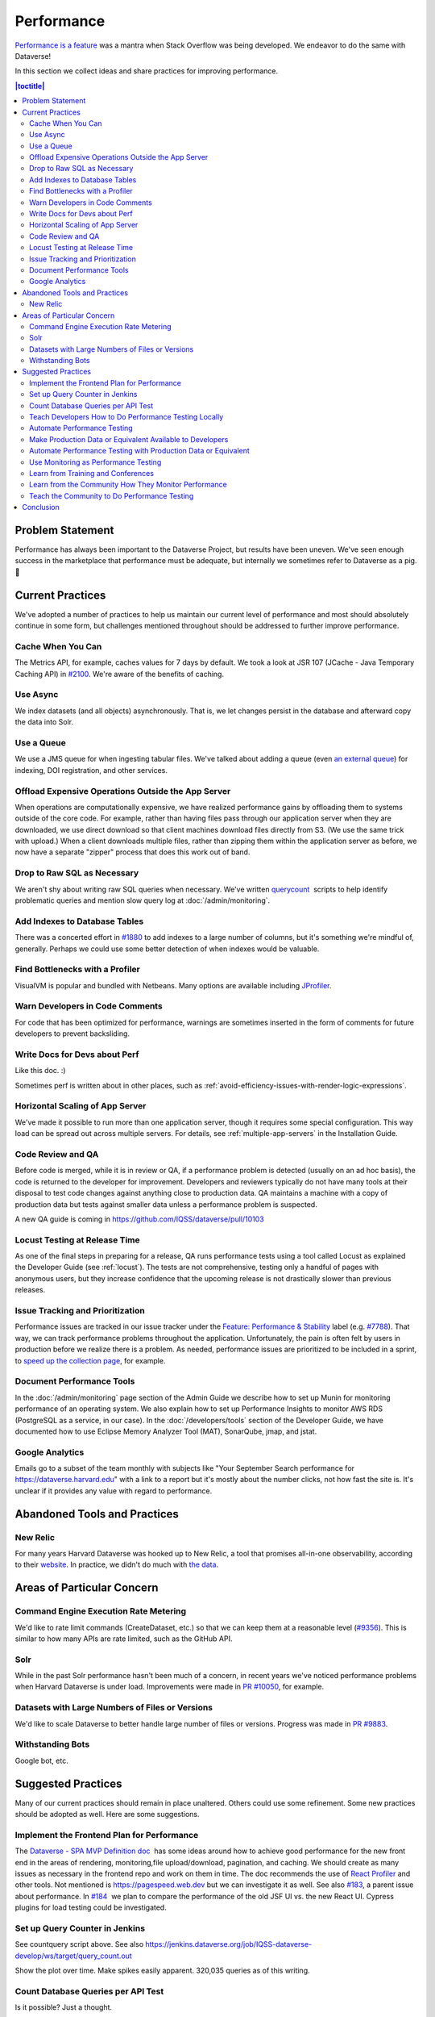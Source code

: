 Performance
===========

`Performance is a feature <https://blog.codinghorror.com/performance-is-a-feature/>`_ was a mantra when Stack Overflow was being developed. We endeavor to do the same with Dataverse!

In this section we collect ideas and share practices for improving performance.

.. contents:: |toctitle|
        :local:

Problem Statement
-----------------

Performance has always been important to the Dataverse Project, but results have been uneven. We've seen enough success in the marketplace that performance must be adequate, but internally we sometimes refer to Dataverse as a pig. 🐷

Current Practices
-----------------

We've adopted a number of practices to help us maintain our current level of performance and most should absolutely continue in some form, but challenges mentioned throughout should be addressed to further improve performance.

Cache When You Can
~~~~~~~~~~~~~~~~~~

The Metrics API, for example, caches values for 7 days by default. We took a look at JSR 107 (JCache - Java Temporary Caching API) in `#2100 <https://github.com/IQSS/dataverse/issues/2100>`_. We're aware of the benefits of caching.

Use Async
~~~~~~~~~

We index datasets (and all objects) asynchronously. That is, we let changes persist in the database and afterward copy the data into Solr.

Use a Queue
~~~~~~~~~~~

We use a JMS queue for when ingesting tabular files. We've talked about adding a queue (even `an external queue <https://github.com/IQSS/dataverse/issues/1100%23issuecomment-311341995>`_) for indexing, DOI registration, and other services.

Offload Expensive Operations Outside the App Server
~~~~~~~~~~~~~~~~~~~~~~~~~~~~~~~~~~~~~~~~~~~~~~~~~~~

When operations are computationally expensive, we have realized performance gains by offloading them to systems outside of the core code. For example, rather than having files pass through our application server when they are downloaded, we use direct download so that client machines download files directly from S3. (We use the same trick with upload.) When a client downloads multiple files, rather than zipping them within the application server as before, we now have a separate "zipper" process that does this work out of band.

Drop to Raw SQL as Necessary
~~~~~~~~~~~~~~~~~~~~~~~~~~~~

We aren't shy about writing raw SQL queries when necessary. We've written `querycount <https://github.com/IQSS/dataverse/blob/v6.0/scripts/database/querycount/README.txt>`_  scripts to help identify problematic queries and mention slow query log at :doc:`/admin/monitoring`.

Add Indexes to Database Tables
~~~~~~~~~~~~~~~~~~~~~~~~~~~~~~

There was a concerted effort in `#1880 <https://github.com/IQSS/dataverse/issues/1880>`_ to add indexes to a large number of columns, but it's something we're mindful of, generally. Perhaps we could use some better detection of when indexes would be valuable.

Find Bottlenecks with a Profiler
~~~~~~~~~~~~~~~~~~~~~~~~~~~~~~~~

VisualVM is popular and bundled with Netbeans. Many options are available including `JProfiler <https://github.com/IQSS/dataverse/pull/9413>`_.

Warn Developers in Code Comments
~~~~~~~~~~~~~~~~~~~~~~~~~~~~~~~~

For code that has been optimized for performance, warnings are sometimes inserted in the form of comments for future developers to prevent backsliding.

Write Docs for Devs about Perf
~~~~~~~~~~~~~~~~~~~~~~~~~~~~~~

Like this doc. :)

Sometimes perf is written about in other places, such as :ref:`avoid-efficiency-issues-with-render-logic-expressions`.

Horizontal Scaling of App Server
~~~~~~~~~~~~~~~~~~~~~~~~~~~~~~~~

We've made it possible to run more than one application server, though it requires some special configuration. This way load can be spread out across multiple servers. For details, see :ref:`multiple-app-servers` in the Installation Guide.

Code Review and QA
~~~~~~~~~~~~~~~~~~

Before code is merged, while it is in review or QA, if a performance problem is detected (usually on an ad hoc basis), the code is returned to the developer for improvement. Developers and reviewers typically do not have many tools at their disposal to test code changes against anything close to production data. QA maintains a machine with a copy of production data but tests against smaller data unless a performance problem is suspected.

A new QA guide is coming in https://github.com/IQSS/dataverse/pull/10103

Locust Testing at Release Time
~~~~~~~~~~~~~~~~~~~~~~~~~~~~~~

As one of the final steps in preparing for a release, QA runs performance tests using a tool called Locust as explained the Developer Guide (see :ref:`locust`). The tests are not comprehensive, testing only a handful of pages with anonymous users, but they increase confidence that the upcoming release is not drastically slower than previous releases.

Issue Tracking and Prioritization
~~~~~~~~~~~~~~~~~~~~~~~~~~~~~~~~~

Performance issues are tracked in our issue tracker under the `Feature: Performance & Stability <https://github.com/IQSS/dataverse/issues?q=is%3Aopen+is%3Aissue+label%3A%22Feature%3A+Performance+%26+Stability%22>`_ label (e.g. `#7788 <https://github.com/IQSS/dataverse/issues/7788>`_). That way, we can track performance problems throughout the application. Unfortunately, the pain is often felt by users in production before we realize there is a problem. As needed, performance issues are prioritized to be included in a sprint, to \ `speed up the collection page <https://github.com/IQSS/dataverse/pull/8143>`_, for example.

Document Performance Tools
~~~~~~~~~~~~~~~~~~~~~~~~~~

In the :doc:`/admin/monitoring` page section of the Admin Guide we describe how to set up Munin for monitoring performance of an operating system. We also explain how to set up Performance Insights to monitor AWS RDS (PostgreSQL as a service, in our case). In the :doc:`/developers/tools` section of the Developer Guide, we have documented how to use Eclipse Memory Analyzer Tool (MAT), SonarQube, jmap, and jstat.

Google Analytics
~~~~~~~~~~~~~~~~

Emails go to a subset of the team monthly with subjects like "Your September Search performance for https://dataverse.harvard.edu" with a link to a report but it's mostly about the number clicks, not how fast the site is. It's unclear if it provides any value with regard to performance.

Abandoned Tools and Practices
-----------------------------

New Relic
~~~~~~~~~

For many years Harvard Dataverse was hooked up to New Relic, a tool that promises all-in-one observability, according to their `website <https://newrelic.com>`_. In practice, we didn't do much with `the data <https://github.com/IQSS/dataverse/issues/3665>`_.

Areas of Particular Concern
---------------------------

Command Engine Execution Rate Metering
~~~~~~~~~~~~~~~~~~~~~~~~~~~~~~~~~~~~~~

We'd like to rate limit commands (CreateDataset, etc.) so that we can keep them at a reasonable level (`#9356 <https://github.com/IQSS/dataverse/issues/9356>`_). This is similar to how many APIs are rate limited, such as the GitHub API.

Solr
~~~~

While in the past Solr performance hasn't been much of a concern, in recent years we've noticed performance problems when Harvard Dataverse is under load. Improvements were made in `PR #10050 <https://github.com/IQSS/dataverse/pull/10050>`_, for example.

Datasets with Large Numbers of Files or Versions
~~~~~~~~~~~~~~~~~~~~~~~~~~~~~~~~~~~~~~~~~~~~~~~~

We'd like to scale Dataverse to better handle large number of files or versions. Progress was made in `PR #9883 <https://github.com/IQSS/dataverse/pull/9883>`_.

Withstanding Bots
~~~~~~~~~~~~~~~~~

Google bot, etc.

Suggested Practices
-------------------

Many of our current practices should remain in place unaltered. Others could use some refinement. Some new practices should be adopted as well. Here are some suggestions.

Implement the Frontend Plan for Performance
~~~~~~~~~~~~~~~~~~~~~~~~~~~~~~~~~~~~~~~~~~~

The `Dataverse - SPA MVP Definition doc <https://docs.google.com/document/d/1WnJzLeVK5eVP4_10eX6BwPAnmiamO1n2uGzcwrAsucQ/edit?usp%3Dsharing>`_  has some ideas around how to achieve good performance for the new front end in the areas of rendering, monitoring,file upload/download, pagination, and caching. We should create as many issues as necessary in the frontend repo and work on them in time. The doc recommends the use of `React Profiler <https://legacy.reactjs.org/blog/2018/09/10/introducing-the-react-profiler.html>`_ and other tools. Not mentioned is https://pagespeed.web.dev but we can investigate it as well. See also `#183 <https://github.com/IQSS/dataverse-frontend/issues/183>`_, a parent issue about performance. In `#184 <https://github.com/IQSS/dataverse-frontend/issues/184>`_  we plan to compare the performance of the old JSF UI vs. the new React UI. Cypress plugins for load testing could be investigated.

Set up Query Counter in Jenkins
~~~~~~~~~~~~~~~~~~~~~~~~~~~~~~~

See countquery script above. See also https://jenkins.dataverse.org/job/IQSS-dataverse-develop/ws/target/query_count.out

Show the plot over time. Make spikes easily apparent. 320,035 queries as of this writing.

Count Database Queries per API Test
~~~~~~~~~~~~~~~~~~~~~~~~~~~~~~~~~~~

Is it possible? Just a thought.

Teach Developers How to Do Performance Testing Locally
~~~~~~~~~~~~~~~~~~~~~~~~~~~~~~~~~~~~~~~~~~~~~~~~~~~~~~

Do developers know how to use a profiler? Should they use `JMeter <https://github.com/BU-NU-CLOUD-SP18/Dataverse-Scaling%23our-project-video>`_? `statsd-jvm-profiler <https://github.com/etsy/statsd-jvm-profiler>`_? How do you run our :ref:`locust` tests? Should we continue using that tool? Give developers time and space to try out tools and document any tips along the way. For this stage, small data is fine.

Automate Performance Testing
~~~~~~~~~~~~~~~~~~~~~~~~~~~~

We are already using two excellent continuous integration (CI) tools, Jenkins and GitHub Actions, to test our code. We should add performance testing into the mix (`#4201 <https://github.com/IQSS/dataverse/issues/4201>`_ is an old issue for this but we can open a fresh one). Currently we test every commit on every PR and we should consider if this model makes sense since performance testing will likely take longer to run than regular tests. Once developers are comfortable with their favorite tools, we can pick which ones to automate.

Make Production Data or Equivalent Available to Developers
~~~~~~~~~~~~~~~~~~~~~~~~~~~~~~~~~~~~~~~~~~~~~~~~~~~~~~~~~~

If developers are only testing small amounts of data on their laptops, it's hard to detect performance problems. Not every bug fix requires access to data similar to production, but it should be made available. This is not a trivial task! If we are to use actual production data, we need to be very careful to de-identify it. If we start with our `sample-data <https://github.com/IQSS/dataverse-sample-data>`_  repo instead, we'll need to figure out how to make sure we cover cases like many files, many versions, etc.

Automate Performance Testing with Production Data or Equivalent
~~~~~~~~~~~~~~~~~~~~~~~~~~~~~~~~~~~~~~~~~~~~~~~~~~~~~~~~~~~~~~~

Hopefully the environment developers use with production data or equivalent can be made available to our CI tools. Perhaps these tests don't need to be run on every commit to every pull request, but they should be run regularly.

Use Monitoring as Performance Testing
~~~~~~~~~~~~~~~~~~~~~~~~~~~~~~~~~~~~~

Monitoring can be seen as a form of testing. How long is a round trip ping to production? What is the Time to First Byte? First Contentful Paint? Largest Contentful Paint? Time to Interactive? We now have a beta server that we could monitor continuously to know if our app is getting faster or slower over time. Should our monitoring of production servers be improved?

Learn from Training and Conferences
~~~~~~~~~~~~~~~~~~~~~~~~~~~~~~~~~~~

Most likely there is training available that is oriented toward performance. The subject of performance often comes up at conferences as well.

Learn from the Community How They Monitor Performance
~~~~~~~~~~~~~~~~~~~~~~~~~~~~~~~~~~~~~~~~~~~~~~~~~~~~~

Some members of the Dataverse community are likely users of newish tools like the ELK stack (Elasticsearch, Logstash, and Kibana), the TICK stack (Telegraph InfluxDB Chronograph and Kapacitor), GoAccess, Prometheus, Graphite, and more we haven't even heard of. In the :doc:`/admin/monitoring` section of the Admin Guide, we already encourage the community to share findings, but we could dedicate time to this topic at our annual meeting or community calls.

Teach the Community to Do Performance Testing
~~~~~~~~~~~~~~~~~~~~~~~~~~~~~~~~~~~~~~~~~~~~~

We have a worldwide community of developers. We should do what we can in the form of documentation and other resources to help them develop performant code.

Conclusion
----------

Given its long history, Dataverse has encountered many performance problems over the years. The core team is conversant in how to make the app more performant, but investment in learning additional tools and best practices would likely yield dividends. We should automate our performance testing, catching more problems before code is merged.
